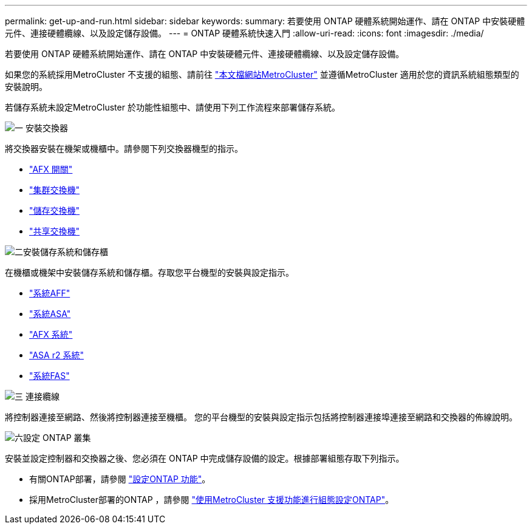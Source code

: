 ---
permalink: get-up-and-run.html 
sidebar: sidebar 
keywords:  
summary: 若要使用 ONTAP 硬體系統開始運作、請在 ONTAP 中安裝硬體元件、連接硬體纜線、以及設定儲存設備。 
---
= ONTAP 硬體系統快速入門
:allow-uri-read: 
:icons: font
:imagesdir: ./media/


[role="lead"]
若要使用 ONTAP 硬體系統開始運作、請在 ONTAP 中安裝硬體元件、連接硬體纜線、以及設定儲存設備。

如果您的系統採用MetroCluster 不支援的組態、請前往 https://docs.netapp.com/us-en/ontap-metrocluster/index.html["本文檔網站MetroCluster"] 並遵循MetroCluster 適用於您的資訊系統組態類型的安裝說明。

若儲存系統未設定MetroCluster 於功能性組態中、請使用下列工作流程來部署儲存系統。

.image:https://raw.githubusercontent.com/NetAppDocs/common/main/media/number-1.png["一"] 安裝交換器
[role="quick-margin-para"]
將交換器安裝在機架或機櫃中。請參閱下列交換器機型的指示。

[role="quick-margin-list"]
* link:https://docs.netapp.com/us-en/ontap-systems-switches/afx/index.html["AFX 開關"^]
* link:https://review.docs.netapp.com/us-en/ontap-systems-switches/cluster/index.html["集群交換機"^]
* link:https://review.docs.netapp.com/us-en/ontap-systems-switches/storage/index.html["儲存交換機"^]
* link:https://docs.netapp.com/us-en/ontap-systems-switches/switch-cisco-9336c-fx2-shared/install-9336c-shared.html["共享交換機"^]


.image:https://raw.githubusercontent.com/NetAppDocs/common/main/media/number-2.png["二"]安裝儲存系統和儲存櫃
[role="quick-margin-para"]
在機櫃或機架中安裝儲存系統和儲存櫃。存取您平台機型的安裝與設定指示。

[role="quick-margin-list"]
* link:aff-landing/index.html["系統AFF"]
* link:allsan-landing/index.html["系統ASA"]
* link:https://docs.netapp.com/us-en/ontap-afx/install-setup/install-setup-workflow.html["AFX 系統"]
* https://docs.netapp.com/us-en/asa-r2/install-setup/install-setup-workflow.html["ASA r2 系統"]
* link:fas/index.html["系統FAS"]


.image:https://raw.githubusercontent.com/NetAppDocs/common/main/media/number-3.png["三"] 連接纜線
[role="quick-margin-para"]
將控制器連接至網路、然後將控制器連接至機櫃。  您的平台機型的安裝與設定指示包括將控制器連接埠連接至網路和交換器的佈線說明。

.image:https://raw.githubusercontent.com/NetAppDocs/common/main/media/number-4.png["六"]設定 ONTAP 叢集
[role="quick-margin-para"]
安裝並設定控制器和交換器之後、您必須在 ONTAP 中完成儲存設備的設定。根據部署組態存取下列指示。

[role="quick-margin-list"]
* 有關ONTAP部署，請參閱 https://docs.netapp.com/us-en/ontap/task_configure_ontap.html["設定ONTAP 功能"^]。
* 採用MetroCluster部署的ONTAP ，請參閱 https://docs.netapp.com/us-en/ontap-metrocluster/["使用MetroCluster 支援功能進行組態設定ONTAP"^]。

